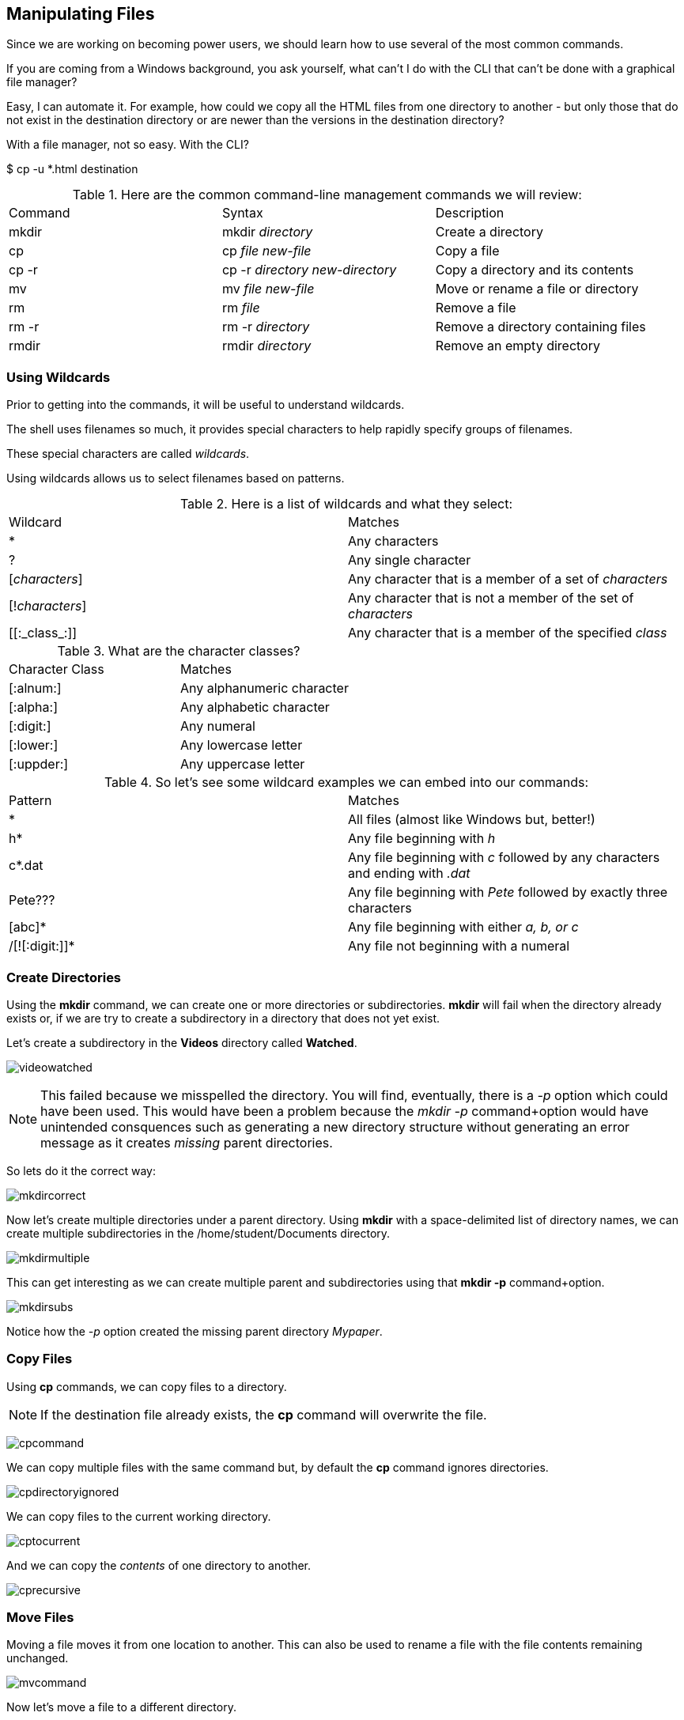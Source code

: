 == Manipulating Files

Since we are working on becoming power users, we should learn how to use several of the most common commands.

If you are coming from a Windows background, you ask yourself, what can't I do with the CLI
that can't be done with a graphical file manager?

Easy, I can automate it.  For example, how could we copy all the HTML files from one directory
to another - but only those that do not exist in the destination directory or are newer than
the versions in the destination directory?

With a file manager, not so easy.  With the CLI?

$ cp -u *.html destination

.Here are the common command-line management commands we will review:
|===
|Command|Syntax|Description
|mkdir|mkdir _directory_|Create a directory
|cp|cp _file new-file_|Copy a file
|cp -r|cp -r _directory new-directory_|Copy a directory and its contents
|mv|mv _file new-file_|Move or rename a file or directory
|rm|rm _file_|Remove a file
|rm -r|rm -r _directory_|Remove a directory containing files
|rmdir|rmdir _directory_|Remove an empty directory
|===

=== Using Wildcards

Prior to getting into the commands, it will be useful to understand wildcards.

The shell uses filenames so much, it provides special characters to help rapidly specify groups of filenames.

These special characters are called _wildcards_.

Using wildcards allows us to select filenames based on patterns.

.Here is a list of wildcards and what they select:
|===
|Wildcard|Matches
|*|Any characters
|?|Any single character
|[_characters_]|Any character that is a member of a set of _characters_
|[!_characters_]|Any character that is not a member of the set of _characters_
|\[[:_class_:]]|Any character that is a member of the specified _class_
|===

.What are the character classes?
|===
|Character Class|Matches
|[:alnum:]|Any alphanumeric character
|[:alpha:]|Any alphabetic character
|[:digit:]|Any numeral
|[:lower:]|Any lowercase letter
|[:uppder:]|Any uppercase letter
|===

.So let's see some wildcard examples we can embed into our commands:
|===
|Pattern|Matches
|*|All files (almost like Windows but, better!)
|h*|Any file beginning with _h_
|c*.dat|Any file beginning with _c_ followed by any characters and ending with _.dat_
|Pete???|Any file beginning with _Pete_ followed by exactly three characters
|[abc]*|Any file beginning with either _a, b, or c_
|/[![:digit:]]*|Any file not beginning with a numeral
|===

=== Create Directories

Using the *mkdir* command, we can create one or more directories or subdirectories.
*mkdir* will fail when the directory already exists or, if we are try to create a subdirectory in a directory
that does not yet exist.

Let's create a subdirectory in the *Videos* directory called *Watched*.

image:./images/videowatched.png[]

[NOTE]
This failed because we misspelled the directory.  You will find, eventually, there is a _-p_ option which could have been used.
This would have been a problem because the _mkdir -p_ command+option would have unintended consquences such as generating a new
directory structure without generating an error message as it creates _missing_ parent directories.

So lets do it the correct way:

image:./images/mkdircorrect.png[]

Now let's create multiple directories under a parent directory.  Using *mkdir* with a space-delimited list of directory names,
we can create multiple subdirectories in the /home/student/Documents directory.

image:./images/mkdirmultiple.png[]

This can get interesting as we can create multiple parent and subdirectories using that *mkdir -p* command+option.

image:./images/mkdirsubs.png[]

Notice how the _-p_ option created the missing parent directory _Mypaper_.

=== Copy Files

Using *cp* commands, we can copy files to a directory.

[NOTE]
If the destination file already exists, the *cp* command will overwrite the file.

image:./images/cpcommand.png[]

We can copy multiple files with the same command but, by default the *cp* command ignores directories.

image:./images/cpdirectoryignored.png[]

We can copy files to the current working directory.

image:./images/cptocurrent.png[]

And we can copy the _contents_ of one directory to another.

image:./images/cprecursive.png[]

=== Move Files

Moving a file moves it from one location to another.  This can also be used to rename a file with the file contents
remaining unchanged.

image:./images/mvcommand.png[]

Now let's move a file to a different directory.

image:./images/mvtest.png[]

=== Removing Files

We've created a lot of files and directories here so let's explore the *rm* command to remove them.

[NOTE]
By default, the *rm* command will not remove directories with files in them.

[NOTE]
There is no undelete or "trash bin".  If you delete it, it's gone.

image:./images/rmfile.png[]

Remove a subdirectory file.

image:./images/rmsubdirectoryfile.png[]

Remove a subdirectory recursively (it contains files).

image:./images/rmprojectx.png[]

.Some other options to remove files and directories
|===
|Option|Description
|-f|Force remove
|-d|Equivalent to rmdir
|-i|Interactively prompt for confirmation (if used with -f, the -f will take precedence)
|===


=== Conclusion

In this workshop module, we have:

* Learned how to manage files using the most common file and directory commands
* Learned about several of the options available to the most common commands
